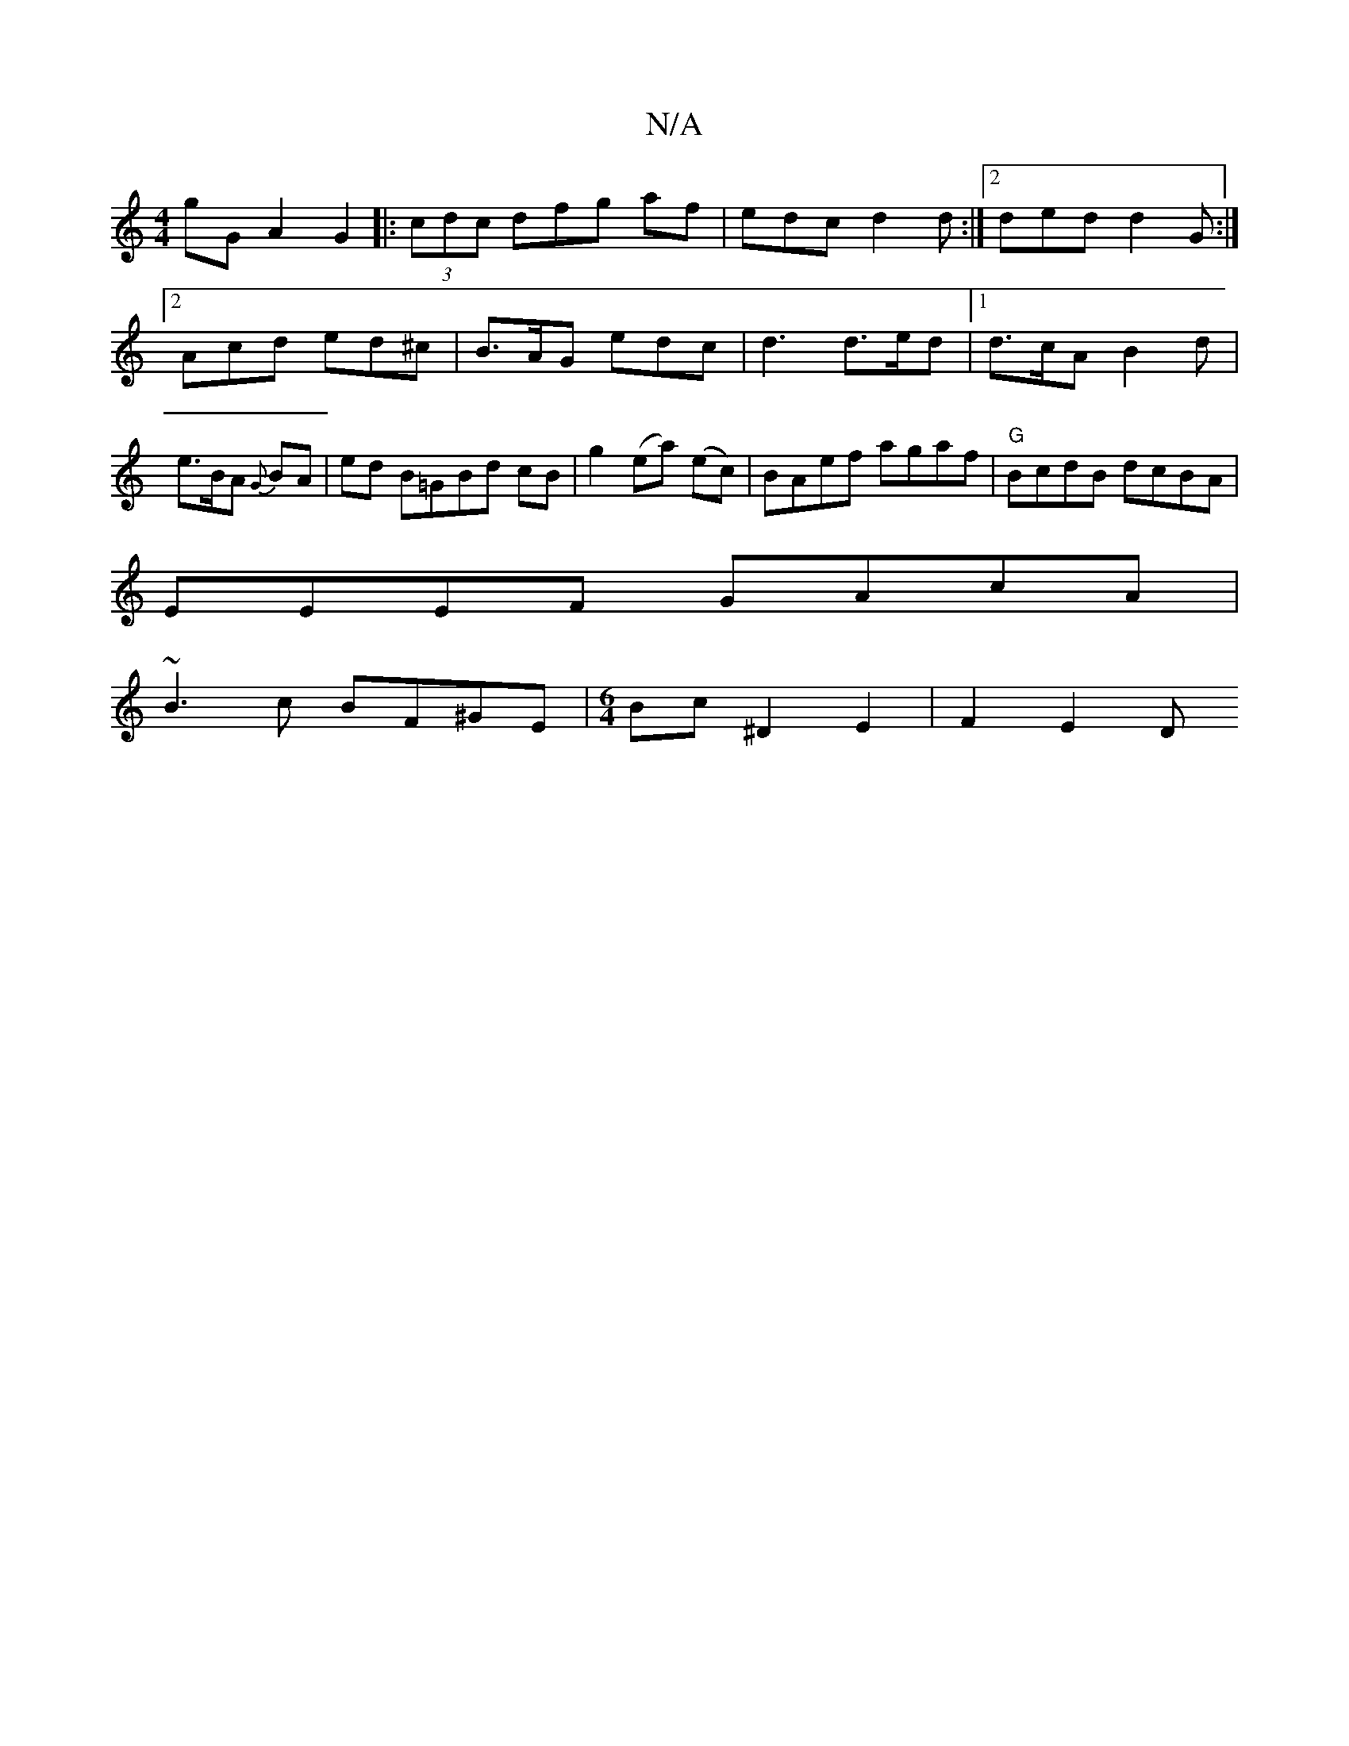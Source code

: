 X:1
T:N/A
M:4/4
R:N/A
K:Cmajor
1 G'G A2 G2|:(3cdc dfg af|edc d2d:|2 ded d2G:|2 Acd ed^c|B>AG edc | d3 d>ed |[1 d>cA B2 d | e>BA {G}BA | ed B=GBd cB | g2 (ea) (ec)|BAef agaf|"G"BcdB dcBA|
EEEF GAcA|
~B3c BF^GE|[M:6/4]Bc^D2E2|F2 E2 D